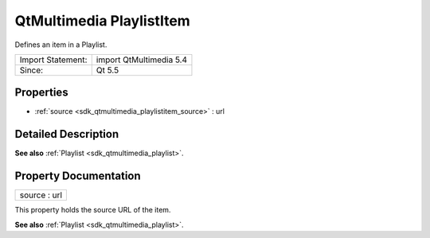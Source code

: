 .. _sdk_qtmultimedia_playlistitem:

QtMultimedia PlaylistItem
=========================

Defines an item in a Playlist.

+---------------------+---------------------------+
| Import Statement:   | import QtMultimedia 5.4   |
+---------------------+---------------------------+
| Since:              | Qt 5.5                    |
+---------------------+---------------------------+

Properties
----------

-  :ref:`source <sdk_qtmultimedia_playlistitem_source>` : url

Detailed Description
--------------------

**See also** :ref:`Playlist <sdk_qtmultimedia_playlist>`.

Property Documentation
----------------------

.. _sdk_qtmultimedia_playlistitem_source:

+--------------------------------------------------------------------------------------------------------------------------------------------------------------------------------------------------------------------------------------------------------------------------------------------------------------+
| source : url                                                                                                                                                                                                                                                                                                 |
+--------------------------------------------------------------------------------------------------------------------------------------------------------------------------------------------------------------------------------------------------------------------------------------------------------------+

This property holds the source URL of the item.

**See also** :ref:`Playlist <sdk_qtmultimedia_playlist>`.

